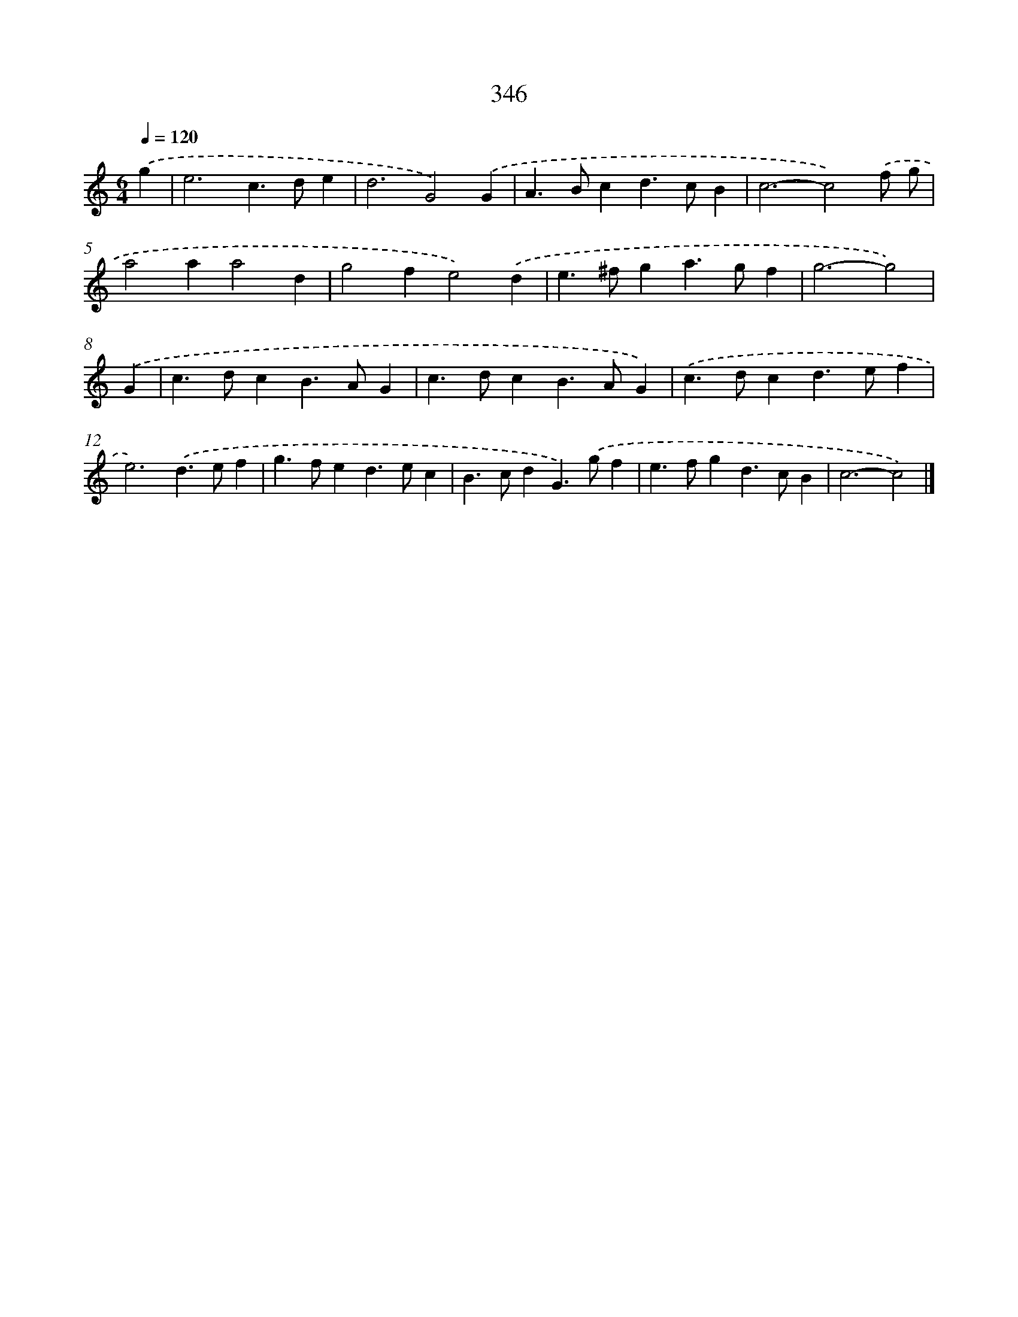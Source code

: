 X: 10152
T: 346
%%abc-version 2.0
%%abcx-abcm2ps-target-version 5.9.1 (29 Sep 2008)
%%abc-creator hum2abc beta
%%abcx-conversion-date 2018/11/01 14:37:02
%%humdrum-veritas 3529694103
%%humdrum-veritas-data 2158411209
%%continueall 1
%%barnumbers 0
L: 1/4
M: 6/4
Q: 1/4=120
K: C clef=treble
.('g [I:setbarnb 1]|
e3c>de |
d3G2).('G |
A>Bcd>cB |
c3-c2).('f/ g/ |
a2aa2d |
g2fe2).('d |
e>^fga>gf |
g3-g2) |
.('G [I:setbarnb 9]|
c>dcB>AG |
c>dcB>AG) |
.('c>dcd>ef |
e3).('d>ef |
g>fed>ec |
B>cdG>).('gf |
e>fgd>cB |
c3-c2) |]
